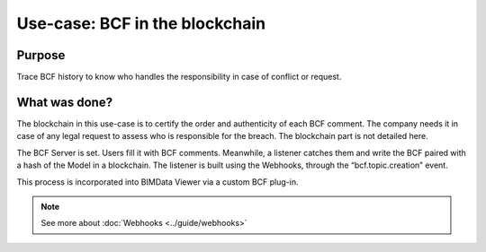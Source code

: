 ===================================
Use-case: BCF in the blockchain
===================================

..
    excerpt
        Discover why BCF comments stored in a blockchain
    endexcerpt

Purpose
=======

Trace BCF history to know who handles the responsibility in case of conflict or request.

What was done?
==============

The blockchain in this use-case is to certify the order and authenticity of each BCF comment. 
The company needs it in case of any legal request to assess who is responsible for the breach. 
The blockchain part is not detailed here.

The BCF Server is set. Users fill it with BCF comments. 
Meanwhile, a listener catches them and write the BCF paired with a hash of the Model in a blockchain.
The listener is built using the Webhooks, through the “bcf.topic.creation” event.

This process is incorporated into BIMData Viewer via a custom BCF plug-in.

.. image:: ../_images/use_cases/bcf_in_blockchain.png
    :align: center
    :alt: Schematic process of BCF in the blockchain

.. note::

    See more about :doc:`Webhooks <../guide/webhooks>`


